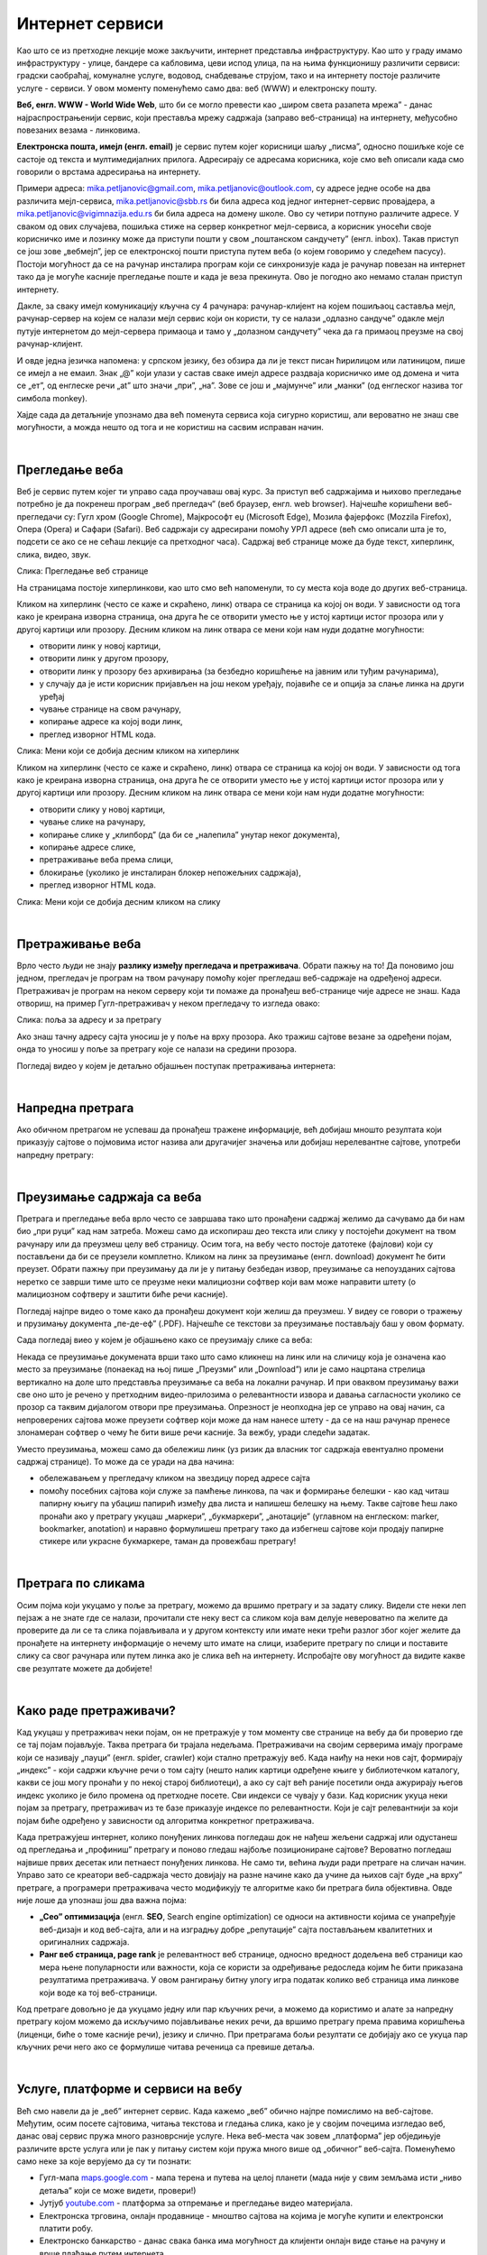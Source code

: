 Интернет сервиси
================

.. infonote::
   Увек када је уређај повезан на интернет, каже се и да је онлајн (енгл. online) а када је веза прекинута, каже се да је уређај офлајн (енгл. offline). Обратите пажњу, у српском језику ове речи, иако енглеског порекла, пишу се онако како их изговарамо. Неправилно је написати онлине исто колико би било неправилно и да напишемо, на пример, телевисион... 


Као што се из претходне лекције може закључити, интернет представља инфраструктуру. Као што у граду имамо инфраструктуру - улице, бандере са кабловима, цеви испод улица, па на њима функционишу различити сервиси: градски саобраћај, комуналне услуге, водовод, снабдевање струјом, тако и на интернету постоје различите услуге - сервиси. У овом моменту поменућемо само два: веб (WWW) и електронску пошту.

**Веб, енгл. WWW - World Wide Web**, што би се могло превести као „широм света разапета мрежа” - данас најраспрострањенији сервис, који преставља мрежу садржаја (заправо веб-страница)  на интернету, међусобно повезаних везама - линковима.


.. image:: ../../_images/3_world_wide_web.png
   :width: 200px   
   :align: center


**Електронска пошта, имејл (енгл. email)** је сервис путем којег корисници шаљу „писма”, односно пошиљке које се састоје од текста и мултимедијалних прилога. Адресирају се адресама корисника, које смо већ описали када смо говорили о врстама адресирања на интернету. 

Примери адреса: mika.petljanovic@gmail.com, mika.petljanovic@outlook.com, су адресе једне особе на два различита мејл-сервиса, mika.petljanovic@sbb.rs би била адреса код једног интернет-сервис провајдера, а mika.petljanovic@vigimnazija.edu.rs би била адреса на домену школе. Ово су четири потпуно различите адресе. У сваком од ових случајева, пошиљка стиже на сервер конкретног мејл-сервиса, а корисник уносећи своје корисничко име и лозинку може да приступи пошти у свом „поштанском сандучету” (енгл. inbox). Такав приступ се још зове „вебмејл”, јер се електронској пошти приступа путем веба (о којем говоримо у следећем пасусу). Постоји могућност да се на рачунар инсталира програм који се синхронизује када је рачунар повезан на интернет  тако да је могуће касније прегледање поште и када је веза прекинута. Ово је погодно ако немамо сталан приступ интернету.

Дакле, за сваку имејл комуникацију кључна су 4 рачунара: рачунар-клијент на којем пошиљаоц саставља мејл, рачунар-сервер на којем се налази мејл сервис који он користи, ту се налази „одлазно сандуче” одакле мејл путује интернетом до мејл-сервера примаоца и тамо у „долазном сандучету” чека да га примаоц преузме на свој рачунар-клијент.

И овде једна језичка напомена: у српском језику, без обзира да ли је текст писан ћирилицом или латиницом, пише се имејл а не емаил. Знак „@” који улази у састав сваке имејл адресе раздваја корисничко име од домена и чита се „ет”, од енглеске речи „at” што значи „при”, „на”. Зове се још и „мајмунче” или „манки” (од енглеског назива тог симбола monkey).


.. image:: ../../_images/3_Sending-Email.png
   :width: 200px   
   :align: center



.. reveal:: hipertekst
   :showtitle: Шта је хипертекстуални документ?
   :hidetitle: Сакриј прозор
   
   .. infonote::  Можда овај израз видиш први пут, али сасвим сигурно да хипертекстуалне документе користиш, чак и проучавајући ове лекције. То је текст у којем се налазе хиперлинкови, линкови или хипервезе, баш `овако <https://sr.wikipedia.org/sr-ec/%D0%A5%D0%B8%D0%BF%D0%B5%D1%80%D0%B2%D0%B5%D0%B7%D0%B0>`_.  -то су речи (обично обојене плаво и подвучене, али могу да изгледају и другачије) и текстови који, када се на њих кликне мишем, воде на неку другу веб страницу или други део исте странице.



Хајде сада да детаљније упознамо два већ поменута сервиса која сигурно користиш, али вероватно не знаш све могућности, а можда нешто од тога и не користиш на сасвим исправан начин.

|

Прегледање веба
---------------

Веб је сервис путем којег ти управо сада проучаваш овај курс. За приступ веб садржајима и њихово прегледање потребно је да покренеш програм „веб прегледач” (веб браузер, енгл. web browser). Најчешће коришћени веб-прегледачи су: 
Гугл хром (Google Chrome), Мајкрософт еџ (Microsoft Edge), Мозила фајерфокс (Mozzila Firefox),  Опера (Opera) и Сафари (Safari).
Веб садржаји су адресирани помоћу УРЛ адресе (већ смо описали шта је то, подсети се ако се не сећаш лекције са претходног часа). Садржај веб странице може да буде текст, хиперлинк, слика, видео, звук.


.. image:: ../../_images/3_veb_stranica.png
   :width: 900px   
   :align: center

Слика: Прегледање веб странице


На страницама постоје хиперлинкови, као што смо већ напоменули, то су места која воде до других веб-страница.

Кликом на хиперлинк (често се каже и скраћено, линк) отвара се страница ка којој он води. У зависности од тога како је креирана изворна страница, она друга ће се отворити уместо ње у истој картици истог прозора или у другој картици или прозору.  Десним кликом на линк отвара се мени који нам нуди додатне могућности:

- отворити линк у новој картици,

- отворити линк у другом прозору,

- отворити линк у прозору без архивирања (за безбедно коришћење на јавним или туђим рачунарима),

- у случају да је исти корисник пријављен на још неком уређају, појавиће се и опција за слање линка на други уређај

- чување странице на свом рачунару,

- копирање адресе ка којој води линк,

- преглед изворног HTML кода.


.. image:: ../../_images/3_desni_klik.png
   :width: 500px   
   :align: center

Слика: Мени који се добија десним кликом на хиперлинк


Кликом на хиперлинк (често се каже и скраћено, линк) отвара се страница ка којој он води. У зависности од тога како је креирана изворна страница, она друга ће се отворити уместо ње у истој картици истог прозора или у другој картици или прозору.  Десним кликом на линк отвара се мени који нам нуди додатне могућности:

- отворити слику у новој картици,

- чување слике на рачунару,

- копирање слике у „клипборд” (да би се „налепила” унутар неког документа),

- копирање адресе слике,

- претраживање веба према слици,

- блокирање (уколико је инсталиран блокер непожељних садржаја),

- преглед изворног HTML кода.


.. image:: ../../_images/3_desni_klik_na_sliku.png
   :width: 500px   
   :align: center

Слика: Мени који се добија десним кликом на слику

|

Претраживање веба
-----------------

Врло често људи не знају **разлику између прегледача и претраживача**. Обрати пажњу на то! Да поновимо још једном, прегледач је програм на твом рачунару помоћу којег прегледаш веб-садржаје на одређеној адреси. Претраживач је програм на неком серверу који ти помаже да пронађеш веб-странице чије адресе не знаш.
Када отвориш, на пример Гугл-претраживач у неком прегледачу то изгледа овако:

.. image:: ../../_images/3_adresa_pretraga.png
   :width: 600px   
   :align: center

Слика: поља за адресу и за претрагу

Ако знаш тачну адресу сајта уносиш је у поље на врху прозора. Ако тражиш сајтове везане за одређени појам, онда то уносиш у поље за претрагу које се налази на средини прозора.


.. questionnote::
   Није свеједно да ли појам или адресу унесеш у једно или друго поље. Испробај са неколико појмова или адреса веб-сајтова па покушај да откријеш разлику.


Погледај видео у којем је детаљно објашњен поступак претраживања интернета:

.. ytpopup:: https://youtu.be/Wry89XdTjuI
    :width: 735
    :height: 415
    :align: center     

|

Напредна претрага
-----------------

Ако обичном претрагом не успеваш да пронађеш тражене информације, већ добијаш мношто резултата који приказују сајтове о појмовима истог назива али другачијег значења или добијаш нерелевантне сајтове, употреби напредну претрагу:  

.. ytpopup:: GuNYY5r8nJc
    :width: 735
    :height: 415
    :align: center

|

Преузимање садржаја са веба
---------------------------
Претрага и прегледање веба врло често се завршава тако што пронађени садржај желимо да сачувамо да би нам био „при руци” кад нам затреба. Можеш само да ископираш део текста или слику у постојећи документ на твом рачунару или да преузмеш целу веб страницу. Осим тога, на вебу често постоје датотеке (фајлови) који су постављени да би се преузели комплетно. Кликом на линк за преузимање (енгл. download) документ ће бити преузет. Обрати пажњу при преузимању да ли је у питању безбедан извор, преузимање са непоузданих сајтова неретко се заврши тиме што се преузме неки малициозни софтвер који вам може направити штету (о малициозном софтверу и заштити биће речи касније).

Погледај најпре видео о томе како да пронађеш документ који желиш да преузмеш. У видеу се говори о тражењу и прузимању документа „пе-де-еф” (.PDF). Најчешће се текстови за преузимање постављају баш у овом формату. 

.. ytpopup:: 3SN9lXx8qqI
    :width: 735
    :height: 415
    :align: center

Сада погледај виео у којем је објашњено како се преузимају слике са веба:

.. ytpopup:: PlmHt8fBL-g
    :width: 735
    :height: 415
    :align: center


Некада се преузимање докумената врши тако што само кликнеш на линк или на сличицу која је означена као место за преузимање (понаекад на њој пише „Преузми” или „Download”)  или је само нацртана стрелица вертикално на доле што представља преузимање са веба на локални рачунар. И при оваквом преузимању важи све оно што је речено у претходним видео-прилозима о релевантности извора и давања сагласности уколико се прозор са таквим дијалогом отвори пре преузимања. Опрезност је неопходна јер се управо на овај начин, са непроверених сајтова може преузети софтвер који може да нам нанесе штету - да се на наш рачунар пренесе злонамеран софтвер о чему ће бити више речи касније.
За вежбу, уради следећи задатак.

.. questionnote::
   Преузми са ових страница „Петничке онлајн ресурсе” и дело „Доротеј”

   http://petnica.rs/petnicki-online-resursi/

   http://www.antologijasrpskeknjizevnosti.rs/ASK_SR_AzbucnikDela.aspx

Уместо преузимања, можеш само да обележиш линк (уз ризик да власник тог садржаја евентуално промени садржај странице). То може да се уради на два начина: 

- обележавањем у прегледачу кликом на звездицу поред адресе сајта

- помоћу посебних сајтова који служе за памћење линкова, па чак и формирање белешки - као кад читаш папирну књигу па убациш папирић између два листа и напишеш белешку на њему. Такве сајтове ћеш лако пронаћи ако у претрагу укуцаш „маркери”, „букмаркери”, „анотације” (углавном на енглеском: marker, bookmarker, anotation) и наравно формулишеш претрагу тако да избегнеш сајтове који продају папирне стикере или украсне букмаркере, таман да провежбаш претрагу!

.. image:: ../../_images/3_zvezdica.png
   :width: 300px   
   :align: center

|

Претрага по сликама
-------------------

Осим појма који укуцамо у поље за претрагу, можемо да вршимо претрагу и за задату слику. Видели сте неки леп пејзаж а не знате где се налази, прочитали сте неку вест са сликом која вам делује невероватно па желите да проверите да ли се та слика појављивала и у другом контексту или имате неки трећи разлог због којег желите да пронађете на интернету информације о нечему што имате на слици, изаберите претрагу по слици и поставите слику са свог рачунара или путем линка ако је слика већ на интернету. 
Испробајте ову могућност да видите какве све резултате можете да добијете!


.. ytpopup:: 7BTcv0SHZz4
    :width: 735
    :height: 415
    :align: center

|

Како раде претраживачи?
-----------------------

Кад укуцаш у претраживач неки појам, он не претражује у том моменту све странице на вебу да би проверио где се тај појам појављује. Таква претрага би трајала недељама. Претраживачи на својим серверима имају програме који се називају „пауци” (енгл. spider, crawler) који стално претражују веб. Када наиђу на неки нов сајт, формирају „индекс” - који садржи кључне речи о том сајту (нешто налик картици одређене књиге у библиотечком каталогу, какви се још могу пронаћи у по некој старој библиотеци), а ако су сајт већ раније посетили онда ажурирају његов индекс уколико је било промена од претходне посете. Сви индекси се чувају у бази. Кад корисник укуца неки појам за претрагу, претраживач из те базе приказује индексе по релевантности. Који је сајт релевантнији за који појам биће одређено у зависности од алгоритма конкретног претраживача.

.. image:: ../../_images/3_pretraga_mreze.png
   :width: 600px   
   :align: center

Када претражујеш интернет, колико понуђених линкова погледаш док не нађеш жељени садржај или одустанеш од прегледања и „профиниш” претрагу и поново гледаш најбоље позициониране сајтове? Вероватно погледаш највише првих десетак или петнаест понуђених линкова. Не само ти, већина људи ради претраге на сличан начин. Управо зато се креатори веб-садржаја често довијају на разне начине како да учине да њихов сајт буде „на врху” претраге, а програмери претраживача често модификују те алгоритме како би претрага била објективна. Овде није лоше да упознаш још два важна појма:

- **„Сео” оптимизацијa**  (енгл. **SEO**, Search engine optimization) се односи на активности којима се унапређује веб-дизајн и код веб-сајта, али и на изградњу добре „репутације” сајта постављањем квалитетних и оригиналних садржаја.

- **Ранг веб страница, page rank**  је релевантност веб странице, односно вредност додељена веб страници као мера њене популарности или важности, која се користи за одређивање редоследа којим ће бити приказана резултатима претраживача. У овом рангирању битну улогу игра податак колико веб страница има линкове који воде ка тој веб-страници.

Код претраге довољно је да укуцамо једну или пар кључних речи, а можемо да користимо и алате за напредну претрагу којом можемо да искључимо појављивање неких речи, да вршимо претрагу према правима коришћења (лиценци, биће о томе касније речи), језику и слично. При претрагама бољи резултати се добијају ако се укуца пар кључних речи него ако се формулише читава реченица са превише детаља.


.. questionnote::
   Задатак 1

   Желитш да сазнаш нешто о животињи „јагуар”. Међутим, при претрази се појављују и сајтови на разним језицима (јер се јагуар исто пише у многим јазицима) а појављују се и сајтови о аутомобилима марке „Јагуар”. Како ћеш подесити претрагу?

   Задатак 2

   Потребне су ти информације и формуле за геометријско тело „елипсоид” које ти је познато из географије. Међутим кад укуцаш тај појам, већина резултата се односи на чињеницу да наша планета има облик елипсоида, а тебе занима „математичка страна приче”. При томе, владаш добро и енглеским и још једним страним језиком. Како ћеш подесити претрагу?

|
 
Услуге, платформе и сервиси на вебу
-----------------------------------

Већ смо навели да је „веб” интернет сервис. Када кажемо „веб” обично најпре помислимо на веб-сајтове. Међутим, осим посете сајтовима, читања текстова и гледања слика, како је у својим почецима изгледао веб, данас овај сервис пружа много разноврсније услуге. Нека веб-места чак зовем „платформа” јер обједињује различите врсте услуга или је пак у питању систем који пружа много више од „обичног” веб-сајта. Поменућемо само неке за које верујемо да су ти познати: 

- Гугл-мапа  `maps.google.com <http://maps.google.com/>`_ -  мапа терена и путева на целој планети (мада није у свим земљама исти „ниво детаља” који се може видети, провери!)

- Јутјуб  `youtube.com <https://www.youtube.com/>`_ - платформа за отпремање и прегледање видео материјала. 

- Електронска трговина, онлајн продавнице - мноштво сајтова на којима је могуће купити и електронски платити робу.

- Електронско банкарство - данас свака банка има могућност да клијенти онлајн виде стање на рачуну и врше плаћање путем интернета.

- Друштвене мреже: `facebook.com <https://www.facebook.com/>`_,  `instagram.com <https://www.instagram.com/>`_, `twitter.com <https://twitter.com/>`_ и многе друге - сервиси путем којих људи остварују контакте и размењују слике, поруке… Сервиси за својеврсно „дружење” преко интернета.

- Платформе за учење на даљину путем интернета (енгл. e-learning) - овај net.kabinet, сајтови засновани на различитом софтверу и сервисима Google Classroom, Moodle…

- Онлајн енциклопедије и библиотеке.

И многи други, подсећања ради погледај у првој лекцији списак области развоја информационог друштва у Србији - то је управо списак веб-сервиса који се развијају код нас.



